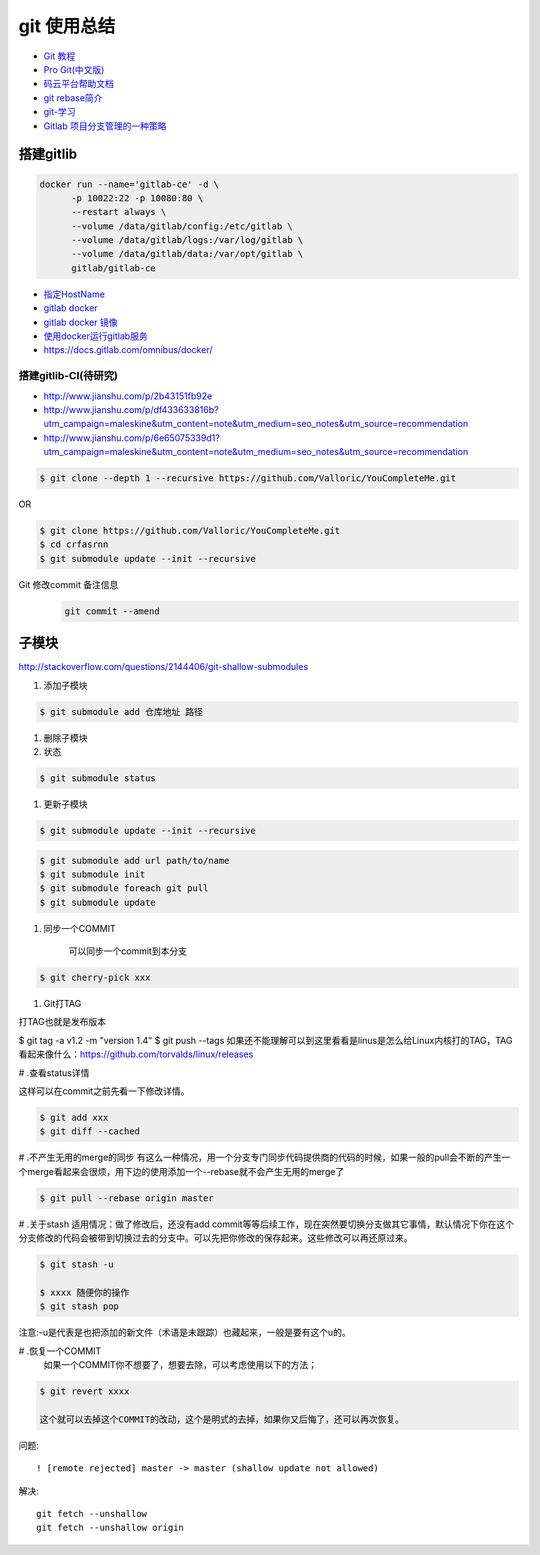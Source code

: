 git 使用总结
==============

* `Git 教程 <https://git-scm.com/book/zh/v2>`_
* `Pro Git(中文版)  <http://git.oschina.net/progit/>`_
* `码云平台帮助文档 <http://git.mydoc.io/>`_

* `git rebase简介 <http://blog.csdn.net/hudashi/article/details/7664631/>`_

* `git-学习 <http://blog.csdn.net/jxm_csdn/article/details/51793607>`_

* `Gitlab 项目分支管理的一种策略 <https://segmentfault.com/a/1190000006062453>`_

搭建gitlib
-------------

.. code-block:: bash

     docker run --name='gitlab-ce' -d \
	   -p 10022:22 -p 10080:80 \
	   --restart always \
	   --volume /data/gitlab/config:/etc/gitlab \
	   --volume /data/gitlab/logs:/var/log/gitlab \
	   --volume /data/gitlab/data:/var/opt/gitlab \
	   gitlab/gitlab-ce

* `指定HostName  <http://blog.csdn.net/u011054333/article/details/61532271>`_
* `gitlab docker <https://hub.docker.com/u/gitlab/>`_
* `gitlab docker 镜像 <https://hub.docker.com/r/gitlab/gitlab-ce/>`_
* `使用docker运行gitlab服务 <http://blog.csdn.net/felix_yujing/article/details/52139070>`_
* https://docs.gitlab.com/omnibus/docker/

搭建gitlib-CI(待研究)
^^^^^^^^^^^^^^^^^^^^^

* http://www.jianshu.com/p/2b43151fb92e

* http://www.jianshu.com/p/df433633816b?utm_campaign=maleskine&utm_content=note&utm_medium=seo_notes&utm_source=recommendation

* http://www.jianshu.com/p/6e65075339d1?utm_campaign=maleskine&utm_content=note&utm_medium=seo_notes&utm_source=recommendation


.. code-block:: sh

    $ git clone --depth 1 --recursive https://github.com/Valloric/YouCompleteMe.git

OR

.. code-block:: sh

    $ git clone https://github.com/Valloric/YouCompleteMe.git  
    $ cd crfasrnn  
    $ git submodule update --init --recursive 


Git 修改commit 备注信息
    .. code-block:: sh

        git commit --amend


子模块
---------

http://stackoverflow.com/questions/2144406/git-shallow-submodules

#. 添加子模块

.. code-block:: sh

    $ git submodule add 仓库地址 路径

#. 删除子模块

#. 状态 

.. code-block:: sh

    $ git submodule status

#. 更新子模块

.. code-block:: sh

    $ git submodule update --init --recursive

.. code-block:: sh

    $ git submodule add url path/to/name 
    $ git submodule init
    $ git submodule foreach git pull
    $ git submodule update

#. 同步一个COMMIT

    可以同步一个commit到本分支

.. code-block:: sh

    $ git cherry-pick xxx

#. Git打TAG

打TAG也就是发布版本

.. code-block:: sh

$ git tag -a v1.2 -m "version 1.4"
$ git push --tags
如果还不能理解可以到这里看看是linus是怎么给Linux内核打的TAG，TAG看起来像什么：https://github.com/torvalds/linux/releases

# .查看status详情

这样可以在commit之前先看一下修改详情。

.. code-block:: sh

    $ git add xxx
    $ git diff --cached


# .不产生无用的merge的同步
有这么一种情况，用一个分支专门同步代码提供商的代码的时候，如果一般的pull会不断的产生一个merge看起来会很烦，用下边的使用添加一个--rebase就不会产生无用的merge了

.. code-block:: sh

    $ git pull --rebase origin master

# .关于stash
适用情况：做了修改后，还没有add commit等等后续工作，现在突然要切换分支做其它事情，默认情况下你在这个分支修改的代码会被带到切换过去的分支中。可以先把你修改的保存起来。这些修改可以再还原过来。

.. code-block:: sh

    $ git stash -u

    $ xxxx 随便你的操作
    $ git stash pop

注意:-u是代表是也把添加的新文件（术语是未跟踪）也藏起来，一般是要有这个u的。

# .恢复一个COMMIT
    如果一个COMMIT你不想要了，想要去除，可以考虑使用以下的方法；

.. code-block:: sh

    $ git revert xxxx

    这个就可以去掉这个COMMIT的改动，这个是明式的去掉，如果你又后悔了，还可以再次恢复。

问题:

::

     ! [remote rejected] master -> master (shallow update not allowed)

解决:

::

     git fetch --unshallow
     git fetch --unshallow origin 
